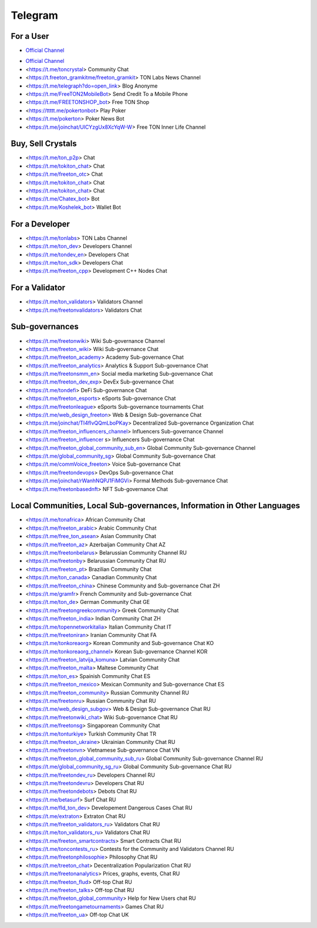 Telegram
========

For a User
~~~~~~~~~~
* |FreeTonNewsico| `Official Channel <https://t.me/ton_crystal_news>`_
.. |FreeTonNewsico| image:: images/FreeTonNews.ico 

* `Official Channel <https://t.me/ton_crystal_news>`_
* <https://t.me/toncrystal> Community Chat
* <https://t.freeton_gramkitme/freeton_gramkit> TON Labs News Channel
* <https://t.me/telegraph?do=open_link> Blog Anonyme
* <https://t.me/FreeTON2MobileBot> Send Credit To a Mobile Phone
* <https://t.me/FREETONSHOP_bot> Free TON Shop 
* <https://ttttt.me/pokertonbot> Play Poker
* <https://t.me/pokerton> Poker News Bot
* <https://t.me/joinchat/UlCYzgUx8XcYqW-W> Free TON Inner Life Channel

Buy, Sell Crystals
~~~~~~~~~~~~~~~~~~
* <https://t.me/ton_p2p> Chat
* <https://t.me/tokiton_chat> Chat
* <https://t.me/freeton_otc> Chat
* <https://t.me/tokiton_chat> Chat
* <https://t.me/tokiton_chat> Chat
* <https://t.me/Chatex_bot> Bot
* <https://t.me/Koshelek_bot> Wallet Bot

For a Developer 
~~~~~~~~~~~~~~~
* <https://t.me/tonlabs> TON Labs Channel
* <https://t.me/ton_dev> Developers Channel
* <https://t.me/tondev_en> Developers Chat
* <https://t.me/ton_sdk> Developers Chat
* <https://t.me/freeton_cpp> Development C++ Nodes Chat

For a Validator
~~~~~~~~~~~~~~~
* <https://t.me/ton_validators> Validators Channel
* <https://t.me/freetonvalidators> Validators Chat

Sub-governances 
~~~~~~~~~~~~~~~
* <https://t.me/freetonwiki> Wiki Sub-governance Channel
* <https://t.me/freeton_wiki> Wiki Sub-governance Chat
* <https://t.me/freeton_academy> Academy Sub-governance Chat
* <https://t.me/freeton_analytics> Analytics & Support Sub-governance Chat
* <https://t.me/freetonsmm_en> Social media marketing Sub-governance Chat
* <https://t.me/freeton_dev_exp> DevEx Sub-governance Chat
* <https://t.me/tondefi> DeFi Sub-governance Chat
* <https://t.me/freeton_esports> eSports Sub-governance Chat
* <https://t.me/freetonleague> eSports Sub-governance tournaments Chat
* <https://t.me/web_design_freeton> Web & Design Sub-governance Chat
* <https://t.me/joinchat/TI4fIvQQmLboPKay> Decentralized Sub-governance Organization Chat
* <https://t.me/freeton_influencers_channel> Influencers Sub-governance Channel
* <https://t.me/freeton_influencer s> Influencers Sub-governance Chat
* <https://t.me/freeton_global_community_sub_en> Global Community Sub-governance Channel
* <https://t.me/global_community_sg> Global Community Sub-governance Chat
* <https://t.me/commVoice_freeton> Voice Sub-governance Chat
* <https://t.me/freetondevops> DevOps Sub-governance Chat
* <https://t.me/joinchat/rWanhNQPJ1FiMGVi> Formal Methods Sub-governance Chat
* <https://t.me/freetonbasednft> NFT Sub-governance Chat

Local Communities, Local Sub-governances, Information in Other Languages 
~~~~~~~~~~~~~~~~~~~~~~~~~~~~~~~~~~~~~~~~~~~~~~~~~~~~~~~~~~~~~~~~~~~~~~~~
* <https://t.me/tonafrica> African Community Chat
* <https://t.me/freeton_arabic> Arabic Community Chat
* <https://t.me/free_ton_asean> Asian Community Chat
* <https://t.me/freeton_az> Azerbaijan Community Chat AZ
* <https://t.me/freetonbelarus> Belarussian Community Channel RU
* <https://t.me/freetonby> Belarussian Community Chat RU
* <https://t.me/freeton_pt> Brazilian Community Chat
* <https://t.me/ton_canada> Canadian Community Chat
* <https://t.me/freeton_china> Chinese Community and Sub-governance Chat ZH
* <https://t.me/gramfr> French Community and Sub-governance Chat
* <https://t.me/ton_de> German Community Chat GE
* <https://t.me/freetongreekcommunity> Greek Community Chat
* <https://t.me/freeton_india> Indian Community Chat ZH
* <https://t.me/topennetworkitalia> Italian Community Chat IT
* <https://t.me/freetoniran> Iranian Community Chat FA
* <https://t.me/tonkoreaorg> Korean Community and Sub-governance Chat KO
* <https://t.me/tonkoreaorg_channel> Korean Sub-governance Channel KOR
* <https://t.me/freeton_latvija_komuna> Latvian Community Chat
* <https://t.me/freeton_malta> Maltese Community Chat
* <https://t.me/ton_es> Spainish Community Chat ES
* <https://t.me/freeton_mexico> Mexican Community and Sub-governance Chat ES
* <https://t.me/freeton_community> Russian Community Channel RU
* <https://t.me/freetonru> Russian Community Chat RU
* <https://t.me/web_design_subgov> Web & Design Sub-governance Chat RU
* <https://t.me/freetonwiki_chat> Wiki Sub-governance Chat RU
* <https://t.me/freetonsg> Singaporean Community Chat
* <https://t.me/tonturkiye> Turkish Community Chat TR
* <https://t.me/freeton_ukraine> Ukrainian Community Chat RU
* <https://t.me/freetonvn> Vietnamese Sub-governance Chat VN
* <https://t.me/freeton_global_community_sub_ru> Global Community Sub-governance Channel RU
* <https://t.me/global_community_sg_ru> Global Community Sub-governance Chat RU
* <https://t.me/freetondev_ru> Developers Channel RU
* <https://t.me/freetondevru> Developers Chat RU
* <https://t.me/freetondebots> Debots Chat RU
* <https://t.me/betasurf> Surf Chat RU
* <https://t.me/fld_ton_dev> Developement Dangerous Cases Chat RU
* <https://t.me/extraton> Extraton Chat RU
* <https://t.me/freeton_validators_ru> Validators Chat RU
* <https://t.me/ton_validators_ru> Validators Chat RU
* <https://t.me/freeton_smartcontracts> Smart Contracts Chat RU
* <https://t.me/toncontests_ru> Contests for the Community and Validators Channel RU
* <https://t.me/freetonphilosophie> Philosophy Chat RU
* <https://t.me/treeton_chat> Decentralization Popularization Chat RU
* <https://t.me/freetonanalytics> Prices, graphs, events, Chat RU
* <https://t.me/freeton_flud> Off-top Chat RU
* <https://t.me/freeton_talks> Off-top Chat RU
* <https://t.me/freeton_global_community> Help for New Users chat RU
* <https://t.me/freetongametournaments> Games Chat RU
* <https://t.me/freeton_ua> Off-top Chat UK